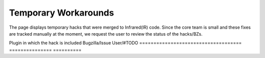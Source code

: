 =====================
Temporary Workarounds
=====================

The page displays temporary hacks that were merged to Infrared(IR) code. Since the core team is 
small and these fixes are tracked manually at the moment, we request the user to review the status
of the hacks/BZs.

Plugin in which the hack is included            Bugzilla/Issue              User/#TODO
====================================            ===============             ==========
